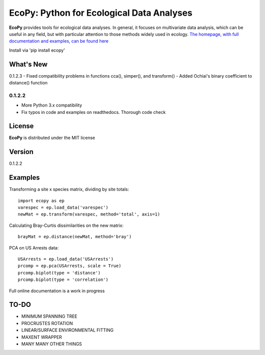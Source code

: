 EcoPy: Python for Ecological Data Analyses
******************************************

.. image:: https://zenodo.org/badge/17555/Auerilas/ecopy.svg
   :target: https://zenodo.org/badge/latestdoi/17555/Auerilas/ecopy
   
**EcoPy** provides tools for ecological data analyses. In general, it focuses on multivariate data analysis, which can be useful in any field, but with particular attention to those methods widely used in ecology. `The homepage, with full documentation and examples, can be found here <http://ecopy.readthedocs.io>`_

Install via 'pip install ecopy'

What's New
=======
0.1.2.3
- Fixed compatibility problems in functions cca(), simper(), and transform()
- Added Ochiai's binary coefficient to distance() function

0.1.2.2
--------
- More Python 3.x compatibility
- Fix typos in code and examples on readthedocs. Thorough code check


License
=====
**EcoPy** is distributed under the MIT license

Version
=====
0.1.2.2

Examples
======
Transforming a site x species matrix, dividing by site totals::

	import ecopy as ep
	varespec = ep.load_data('varespec')
	newMat = ep.transform(varespec, method='total', axis=1)

Calculating Bray-Curtis dissimilarities on the new matrix::

	brayMat = ep.distance(newMat, method='bray')

PCA on US Arrests data::
	
	USArrests = ep.load_data('USArrests')
	prcomp = ep.pca(USArrests, scale = True)
	prcomp.biplot(type = 'distance')
	prcomp.biplot(type = 'correlation')

Full online documentation is a work in progress

TO-DO
====
- MINIMUM SPANNING TREE
- PROCRUSTES ROTATION
- LINEAR/SURFACE ENVIRONMENTAL FITTING
- MAXENT WRAPPER
- MANY MANY OTHER THINGS
